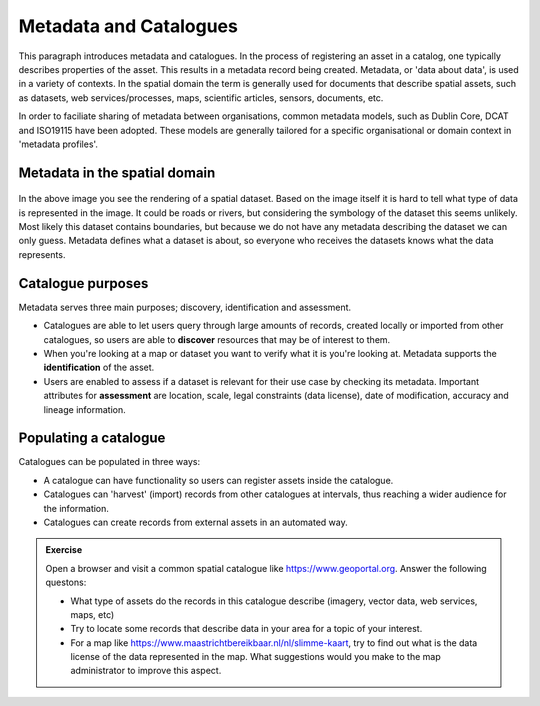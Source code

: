 .. _introduction.rst:

Metadata and Catalogues
=======================================

This paragraph introduces metadata and catalogues. In the process of registering an asset 
in a catalog, one typically describes properties of the asset. This results in a metadata 
record being created. Metadata, or 'data about data', is used in a variety of contexts. 
In the spatial domain the term is generally used for documents that describe spatial assets, 
such as datasets, web services/processes, maps, scientific articles, sensors, documents, etc.

In order to faciliate sharing of metadata between organisations, common metadata models, 
such as Dublin Core, DCAT and ISO19115 have been adopted. These models are generally tailored 
for a specific organisational or domain context in 'metadata profiles'.

Metadata in the spatial domain 
-------------------------------

.. figure:: img/metadata_example.png
	 :width: 400px

In the above image you see the rendering of a spatial dataset. Based on the image itself 
it is hard to tell what type of data is represented in the image. It could be roads or 
rivers, but considering the symbology of the dataset this seems unlikely. Most likely 
this dataset contains boundaries, but because we do not have any metadata describing 
the dataset we can only guess. Metadata defines what a dataset is about, so everyone 
who receives the datasets knows what the data represents. 

Catalogue purposes
-------------------------------

Metadata serves three main purposes; discovery, identification and assessment. 

- Catalogues are able to let users query through large amounts of records, created locally or imported from other catalogues, so users are able to **discover** resources that may be of interest to them. 
- When you're looking at a map or dataset you want to verify what it is you're looking at. Metadata supports the **identification** of the asset.
- Users are enabled to assess if a dataset is relevant for their use case by checking its metadata. Important attributes for **assessment** are location, scale, legal constraints (data license), date of modification, accuracy and lineage information. 

Populating a catalogue
----------------------------

Catalogues can be populated in three ways:

- A catalogue can have functionality so users can register assets inside the catalogue.
- Catalogues can 'harvest' (import) records from other catalogues at intervals, thus reaching a wider audience for the information. 
- Catalogues can create records from external assets in an automated way. 

.. admonition:: Exercise
  
  Open a browser and visit a common spatial catalogue like https://www.geoportal.org. Answer the following questons:
  
  - What type of assets do the records in this catalogue describe (imagery, vector data, web services, maps, etc)
  - Try to locate some records that describe data in your area for a topic of your interest. 
  - For a map like https://www.maastrichtbereikbaar.nl/nl/slimme-kaart, try to find out what is the data license of the data represented in the map. What suggestions would you make to the map administrator to improve this aspect.
